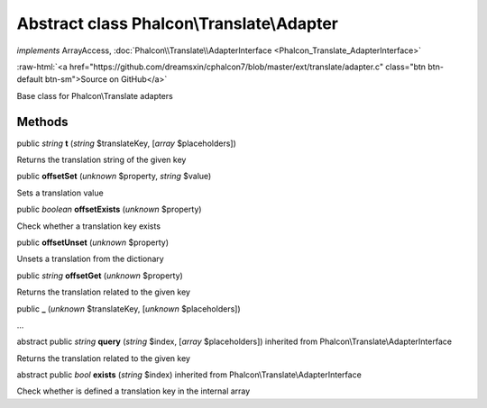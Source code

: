 Abstract class **Phalcon\\Translate\\Adapter**
==============================================

*implements* ArrayAccess, :doc:`Phalcon\\Translate\\AdapterInterface <Phalcon_Translate_AdapterInterface>`

.. role:: raw-html(raw)
   :format: html

:raw-html:`<a href="https://github.com/dreamsxin/cphalcon7/blob/master/ext/translate/adapter.c" class="btn btn-default btn-sm">Source on GitHub</a>`

Base class for Phalcon\\Translate adapters


Methods
-------

public *string*  **t** (*string* $translateKey, [*array* $placeholders])

Returns the translation string of the given key



public  **offsetSet** (*unknown* $property, *string* $value)

Sets a translation value



public *boolean*  **offsetExists** (*unknown* $property)

Check whether a translation key exists



public  **offsetUnset** (*unknown* $property)

Unsets a translation from the dictionary



public *string*  **offsetGet** (*unknown* $property)

Returns the translation related to the given key



public  **_** (*unknown* $translateKey, [*unknown* $placeholders])

...


abstract public *string*  **query** (*string* $index, [*array* $placeholders]) inherited from Phalcon\\Translate\\AdapterInterface

Returns the translation related to the given key



abstract public *bool*  **exists** (*string* $index) inherited from Phalcon\\Translate\\AdapterInterface

Check whether is defined a translation key in the internal array




